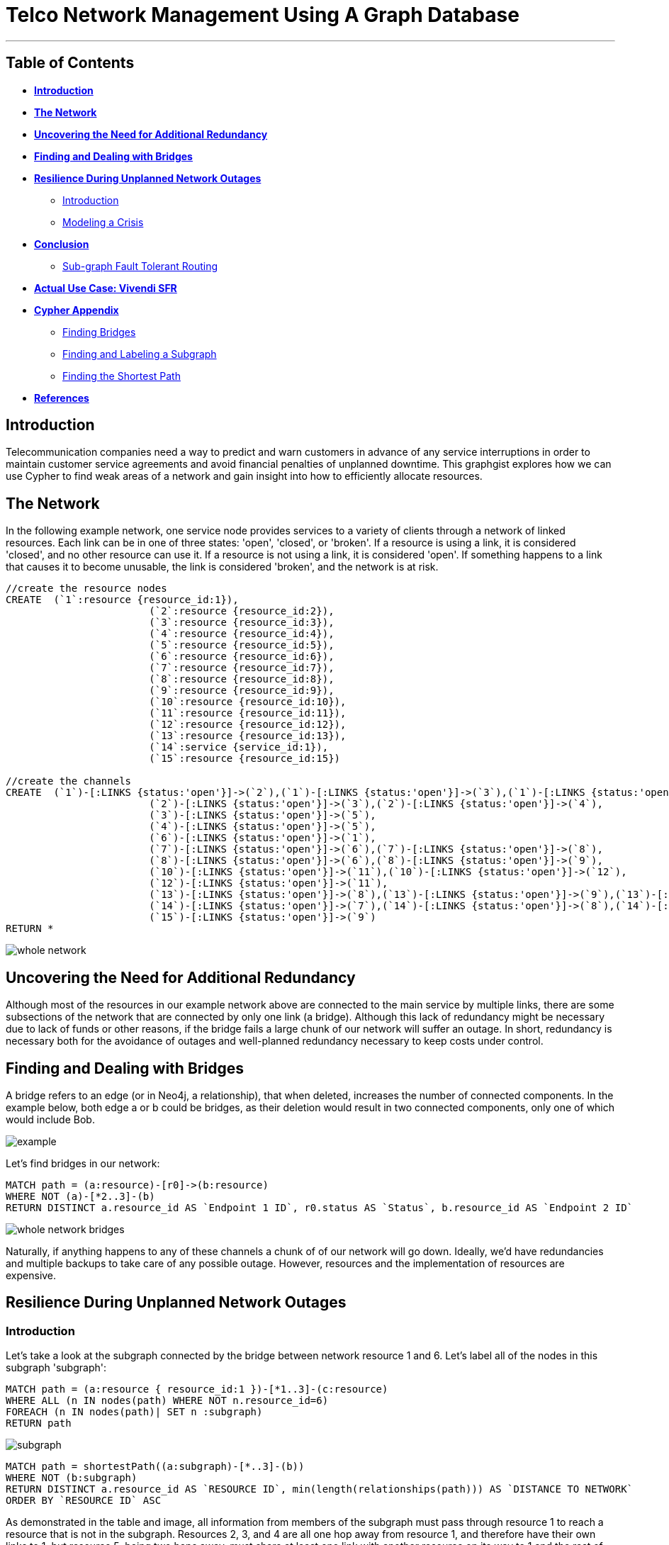 = Telco Network Management Using A Graph Database

'''

== Table of Contents

* *<<introduction, Introduction>>*
* *<<the_network, The Network>>*
* *<<redundancy, Uncovering the Need for Additional Redundancy>>*
* *<<bridges, Finding and Dealing with Bridges>>*
* *<<resilience, Resilience During Unplanned Network Outages>>*
** <<resilience_intro, Introduction>>
** <<crisis, Modeling a Crisis>>
* *<<conclusion, Conclusion>>*
** <<sgftr, Sub-graph Fault Tolerant Routing>>
* *<<vivendi, Actual Use Case: Vivendi SFR>>*
* *<<appendix, Cypher Appendix>>*
** <<finding_bridges, Finding Bridges>>
** <<finding_subgraph, Finding and Labeling a Subgraph>>
** <<finding_shortest, Finding the Shortest Path>>
* *<<references, References>>*

[[introduction]]
== Introduction

Telecommunication companies need a way to predict and warn customers in advance of any service interruptions in order to maintain customer service agreements and avoid financial penalties of unplanned downtime. This graphgist explores how we can use Cypher to find weak areas of a network and gain insight into how to efficiently allocate resources.  

[[the_network]]
== The Network

In the following example network, one service node provides services to a variety of clients through a network of linked resources. Each link can be in one of three states: 'open', 'closed', or 'broken'. If a resource is using a link, it is considered 'closed', and no other resource can use it. If a resource is not using a link, it is considered 'open'. If something happens to a link that causes it to become unusable, the link is considered 'broken', and the network is at risk.  

//hide
//setup
[source,cypher]
----
//create the resource nodes
CREATE 	(`1`:resource {resource_id:1}), 
			(`2`:resource {resource_id:2}), 
			(`3`:resource {resource_id:3}), 
			(`4`:resource {resource_id:4}), 
			(`5`:resource {resource_id:5}), 
			(`6`:resource {resource_id:6}), 
			(`7`:resource {resource_id:7}), 
			(`8`:resource {resource_id:8}), 
			(`9`:resource {resource_id:9}), 
			(`10`:resource {resource_id:10}), 
			(`11`:resource {resource_id:11}), 
			(`12`:resource {resource_id:12}), 
			(`13`:resource {resource_id:13}), 
			(`14`:service {service_id:1}), 
			(`15`:resource {resource_id:15})

//create the channels
CREATE	(`1`)-[:LINKS {status:'open'}]->(`2`),(`1`)-[:LINKS {status:'open'}]->(`3`),(`1`)-[:LINKS {status:'open'}]->(`4`),
			(`2`)-[:LINKS {status:'open'}]->(`3`),(`2`)-[:LINKS {status:'open'}]->(`4`),
			(`3`)-[:LINKS {status:'open'}]->(`5`),
			(`4`)-[:LINKS {status:'open'}]->(`5`),
			(`6`)-[:LINKS {status:'open'}]->(`1`),
			(`7`)-[:LINKS {status:'open'}]->(`6`),(`7`)-[:LINKS {status:'open'}]->(`8`), 
			(`8`)-[:LINKS {status:'open'}]->(`6`),(`8`)-[:LINKS {status:'open'}]->(`9`),
			(`10`)-[:LINKS {status:'open'}]->(`11`),(`10`)-[:LINKS {status:'open'}]->(`12`),
			(`12`)-[:LINKS {status:'open'}]->(`11`),
			(`13`)-[:LINKS {status:'open'}]->(`8`),(`13`)-[:LINKS {status:'open'}]->(`9`),(`13`)-[:LINKS {status:'open'}]->(`10`),				
			(`14`)-[:LINKS {status:'open'}]->(`7`),(`14`)-[:LINKS {status:'open'}]->(`8`),(`14`)-[:LINKS {status:'open'}]->(`13`),
			(`15`)-[:LINKS {status:'open'}]->(`9`)
RETURN *
----
//graph


image::https://raw.githubusercontent.com/whatSocks/telco/master/images/whole_network.PNG[]


[[redundancy]]
== Uncovering the Need for Additional Redundancy

Although most of the resources in our example network above are connected to the main service by multiple links, there are some subsections of the network that are connected by only one link (a bridge). Although this lack of redundancy might be necessary due to lack of funds or other reasons, if the bridge fails a large chunk of our network will suffer an outage. In short, redundancy is necessary both for the avoidance of outages and well-planned redundancy necessary to keep costs under control. 

[[bridges]]
== Finding and Dealing with Bridges

A bridge refers to an edge (or in Neo4j, a relationship), that when deleted, increases the number of connected components. In the example below, both edge a or b could be bridges, as their deletion would result in two connected components, only one of which would include Bob. 

image::http://i.imgur.com/DvwWxMI.png[example]

Let's find bridges in our network:

[source,cypher]
----
MATCH path = (a:resource)-[r0]->(b:resource)
WHERE NOT (a)-[*2..3]-(b)
RETURN DISTINCT a.resource_id AS `Endpoint 1 ID`, r0.status AS `Status`, b.resource_id AS `Endpoint 2 ID`
----
//table

image::https://raw.githubusercontent.com/whatSocks/telco/master/images/whole_network_bridges.PNG[]

Naturally, if anything happens to any of these channels a chunk of of our network will go down. Ideally, we'd have redundancies and multiple backups to take care of any possible outage. However, resources and the implementation of resources are expensive. 

[[resilience]]
== Resilience During Unplanned Network Outages

[[resilience_intro]]
=== Introduction

Let's take a look at the subgraph connected by the bridge between network resource 1 and 6. Let's label all of the nodes in this subgraph 'subgraph':

[source,cypher]
----
MATCH path = (a:resource { resource_id:1 })-[*1..3]-(c:resource)
WHERE ALL (n IN nodes(path) WHERE NOT n.resource_id=6)
FOREACH (n IN nodes(path)| SET n :subgraph)
RETURN path
----

image::https://raw.githubusercontent.com/whatSocks/telco/master/images/subgraph.PNG[]

[source,cypher]
----
MATCH path = shortestPath((a:subgraph)-[*..3]-(b))
WHERE NOT (b:subgraph)
RETURN DISTINCT a.resource_id AS `RESOURCE ID`, min(length(relationships(path))) AS `DISTANCE TO NETWORK`
ORDER BY `RESOURCE ID` ASC
----
//table

As demonstrated in the table and image, all information from members of the subgraph must pass through resource 1 to reach a resource that is not in the subgraph. Resources 2, 3, and 4 are all one hop away from resource 1, and therefore have their own links to 1, but resource 5, being two hops away, must share at least one link with another resource on its way to 1 and the rest of the network. 

Even without analysis, resource 5 seems like the most likely candidate for the allocation of additional resources. 

The need for additional connections evident: if a drunk driver or nest of squirrels were to eliminate this bridge, the entire subgraph will go down. The next question: Assuming the owner of the network has the funds for only one additional link to the subgraph, what is the optimal location to place it? 

For this example, let's make the following assumptions about the network and the network owners' needs:

- While resource A is communicating with resource B through a link or set of channels, no other resource can use the link for the duration of the communication. 
- When it rains it pours: We are trying to determine where to place additional links based on the worst case scenario. 
 * More than one channel will fail at the same time, and we know the channels between resource 3 and 1 and 3 and 2 are in a particularly vulnerable area. 
 * During crisis all resources will be trying to reach the parent network simultaneously, causing network congestion
 - The network prefers shortest paths

[[crisis]]
=== Modeling a Crisis

_insert image of subcomponent with the vertices [3,1] and [3,2] broken, with resource 1 as the connection to the outside world_

*_A catastrophe has befallen the links between resource 3 and 1 and 3 and 2._*

[source,cypher]
----
MATCH p = (a:subgraph)-[r]-(b:subgraph)
WHERE a.resource_id = 3 AND b.resource_id < 3
SET r.status = 'broken'
RETURN a.resource_id, r.status, b.resource_id
----
//table

Let's make sure the query worked - resource 3 should have two broken links and one open link:

[source,cypher]
----
MATCH p = (a)-[r]-(b)
WHERE a.resource_id = 3
RETURN a.resource_id AS `FIRST RESOURCE`, r.status AS `LINK`, b.resource_id AS `SECOND RESOURCE`
----
//table

*_Due to the catastrophe, all nodes in the subgraph are trying to reach the service through resource 1_*

Although in the real world this would happen near simultaneously, let's look at the paths one by one. 

First, resource 2 will attempt to reach resource 1 through the open links. If it succeeds, it sets all links on the path to 1 as 'closed'. Let's take a look at lengths of the possible paths:

[source,cypher]
----
MATCH p = (a:subgraph)-[r*..3]-(b:subgraph)
WHERE a.resource_id = 1 AND b.resource_id = 2 AND ALL (r1 IN relationships(p) WHERE r1.status='open')
RETURN DISTINCT length(p) AS `Length of Path`
----
//table

There are two possible paths, and only one shortest path. Resource 2 is going to take the shortest path to resource 1, closing links on the way:

[source,cypher]
----
MATCH p = shortestPath((a:subgraph)-[r*..3]-(b:subgraph))
WHERE a.resource_id = 1 AND b.resource_id = 2 AND ALL (r1 IN relationships(p) WHERE r1.status='open')
FOREACH (x IN relationships(p) | SET x.status = 'closed')
RETURN relationships(p)
----
//table

Now resource 3 tries to reach resource 1 through the open links. If it succeeds, it too sets all links on the path to 1 as 'closed'. Let's take a look at the options:

[source,cypher]
----
MATCH p = (a:subgraph)-[r*..3]-(b:subgraph)
WHERE a.resource_id = 1 AND b.resource_id = 3 AND ALL (r1 IN relationships(p) WHERE r1.status='open')
RETURN DISTINCT relationships(p)
----
//table

There's only one path to resource 1, so let's re-run the query, this time setting all the links on the path to 1 as 'closed'. Network congestion is increasing. 

[source,cypher]
----
MATCH p = (a:subgraph)-[r*..3]-(b:subgraph)
WHERE a.resource_id = 1 AND b.resource_id = 3 AND ALL (r1 IN relationships(p) WHERE r1.status='open')
FOREACH (x IN relationships(p) | SET x.status = 'closed')
RETURN DISTINCT relationships(p)
----
//table

Now resource 4 attempts to reach resource 1:

[source,cypher]
----
MATCH p = (a:subgraph)-[r*..3]-(b:subgraph)
WHERE a.resource_id = 1 AND b.resource_id = 4 AND ALL (r1 IN relationships(p) WHERE r1.status='open')
RETURN DISTINCT relationships(p)
----
//table

Resource 4 is blocked! What about resource 5?

[source,cypher]
----
MATCH p = (a:subgraph)-[r*..3]-(b:subgraph)
WHERE a.resource_id = 1 AND b.resource_id = 5 AND ALL (r1 IN relationships(p) WHERE r1.status='open')
RETURN DISTINCT relationships(p)
----
//table

All possible paths to resource 1 are closed to resource 5 and resource 4. 

In the case of network congestion and the failure of two links, two resources are unable to reach the service. As we have only enough resources for one additional link from the network, we now have to determine an appropriate location for the new link. 

*_Planning the new link_*

Assuming resources 3, 4, and 5 are of equal priority, and that the links between 1 and 3 and 2 and 3 will continue to have problems with connectivity, we still have a few options in which to place our new link. Recall that in the intact network resource 5 has the longest path to the network. 

.A link at 5:

- Gives resource 5 a shorter path to the network when there are no outages (path of length 3 to path of length 1)
- Allows resource 3 to contact the network without blocking resource 4s' access to the network
- In the scenario described above (congested network with weak links down), one resource (either 3 or 5) will still be unable to access the network 

.A link at 4:

- Gives resource 5 a shorter path to the network when there are no outages (path of length 3 to path of length 2)
- Does not allows resource 3 to contact the network without blocking resource 4s' access to the network
- In the scenario described above (congested network with weak links down), one resource (3) will still be unable to access the network 

.A link at 3:

- Gives resource 5 a shorter path to the network when there are no outages (path of length 3 to path of length 2)
- Allows resource 3 to contact the network without blocking resource 4s' access to the network
- In the scenario described above (congested network with weak links down), one resource (either 4 or 5) will still be unable to access the network 

Since all options result in one resource being blocked and placing a link at resource 5 results in the shortest path for resource 5 in both the damaged and intact network, let's place the new link at resource 5. 

[source,cypher]
----
MATCH (a {resource_id: 5}), (b:service)
MERGE (a)<-[:LINKS {status:'open'}]-(b)
----

[source,cypher]
----
MATCH path = shortestPath((a:subgraph)-[*..3]-(b))
WHERE NOT (b:subgraph)
RETURN DISTINCT a.resource_id AS `RESOURCE ID`, min(length(relationships(path))) AS `DISTANCE TO NETWORK`
ORDER BY `RESOURCE ID` ASC
----
//table

[[conclusion]]
== Conclusion

[[sgftr]]
=== Sub-graph Fault Tolerant Routing

_Subgraph Fault-Tolerant Routing (SFTR)_ is a strategy for planning for the inevitable - resource or connection outage. Sometimes a squirrel builds a nest in part of your network. Although we have to accept that parts of our networks will break, we can also determine which components will be able to reroute and which will have the potential to be catastrophic failures.

L+1 sub-graph routing is a strategy for routing dependable connections in optical networks. In this approach each network is mapped into L distinct sub-graphs resulting from the removal of links (in this example, only one link) from the original network.

A connection from node A to B in this scheme becomes “accepted”–in other words, identified as not potentially catastrophic–only if it is there is a path from A to B in all sub-graphs. Ideally, we would design a network in which there is always a path from A to B given any network failure.

[[why_neo]]
=== Why Neo4j?

The problem of modeling a live Telco network was a good fit for Neo4j’s solution, which uses nodes and relationships to describe assets on the network (switches, routers, cell towers), and the links between them (trunks, fiber optic cables, VPNs). Neo4j places no restrictions on the way the data is structured, or the data that is captured: it can model and represent the new network in a natural way. This extreme flexibility saves a great deal of time, and makes it possible to represent complex data and abstract concepts at the same time, within the same database. This is extremely powerful.

[[vivendi]]
== Use Case: Vivendi SFR 

image::https://raw.githubusercontent.com/whatSocks/telco/master/images/SFR_logo.png[]

Owned by Vivendi, the French multinational media and telecommunications company, SFR  is the second largest telecommunications company in France, earning nearly 12 billion Euros in annual revenue. 

SFR needed a way to predict and warn customers in advance of any service interruptions in order to maintain customer service agreements and avoid financial penalties of unplanned downtime. SFR tasked a 10-person project team to find a network management solution, and brought in software consultants from London-based OpenCredo to provide best practice expertise. The team selected the Neo4j graph database to build a proof of concept app that could pinpoint any “single point of failure” across the components of the SFR multi-system network. 


[[appendix]]
== Cypher Appendix

[[finding_bridges]]
=== Finding Bridges

----
MATCH path = (a:resource)-[r0]->(b:resource)
WHERE NOT (a)-[*2..3]-(b)
RETURN DISTINCT a.resource_id AS `Endpoint 1 ID`, r0.status AS `Status`, b.resource_id AS `Endpoint 2 ID`
----

By definition, a bridge is an edge, here incarnated by the relationship between (a) and (b): "(a:resource)-[r0]->(b:resource)". How did we eliminate edjes between (a) and arbitrary node (b)s that were part of a cycle, and therefore, not bridges?

Since this is a small network with a maximum of one link per node, and GraphGists are artificially limited, we excluded paths in which (a) is connected to (b) between two or three hops of separation. 

For example, a path such as  (a)--(b)--()--(a), would be excluded, as (a) is 2 hops away from b.

[[finding_subgraph]]
=== Finding and Labeling a Subgraph

----
MATCH path = (a:resource { resource_id:1 })-[*1..3]-(c:resource)
WHERE ALL (n IN nodes(path) WHERE NOT n.resource_id=6)
FOREACH (n IN nodes(path)| SET n :subgraph)
RETURN path
----

Again, as this is a small network and we know two things: that the longest path in the subgraph in question is 3 hops, and that node 6 (the other end of the bridge connecting the subgraph) is not in the subgraph. 

The query collects all paths between 1 and 3 hops away from resource 1, checks that all nodes in each path doesn't have resource_id 6, and labels all nodes in the filtered paths with the label 'subgraph'. 

[[finding_shortest]]
=== Finding the Shortest Path
----
MATCH p = shortestPath((a:subgraph)-[r*..3]-(b:subgraph))
WHERE a.resource_id = 1 AND b.resource_id = 2 AND ALL (r1 IN relationships(p) WHERE r1.status='open')
FOREACH (x IN relationships(p) | SET x.status = 'closed')
RETURN relationships(p)
----

Although shortestPath seems self-explanatory, it is important to note that there may be more than one 'shortestPath' (for example, two paths of length 2 might be the shortest in the network), and the one returned by the stock query may not be the one you are interested in. Try using it's allShortestPaths instead. 

[[references]]
== References

- Frederick, Michael T., Pallab Datta, and Arun K. Somani. "Sub-Graph Routing: A generalized fault-tolerant strategy for link failures in WDM Optical Networks." Computer Networks 50.2 (2006): 181-199.
- 'http://en.wikipedia.org/wiki/Samuel_Johnson[Networks, Crowds, and Markets]'
- 'http://jexp.de/blog/2014/03/sampling-a-neo4j-database/[Sampling a Neo4j Database]'